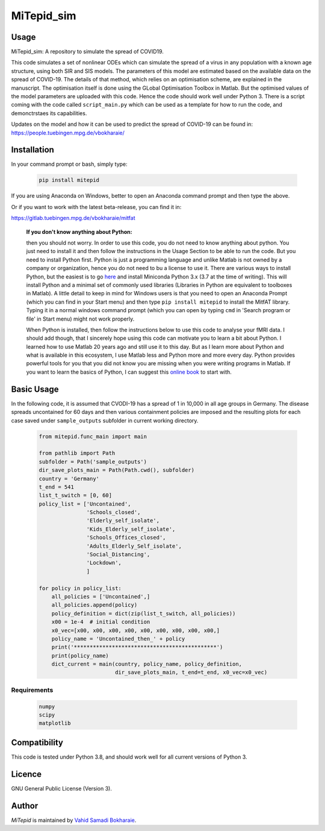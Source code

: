 MiTepid_sim
===========

.. image:: https://img.shields.io/pypi/v/mitepid.svg
    :target: https://pypi.python.org/pypi/mitepid
    :alt: Latest PyPI version
.. image:: https://img.shields.io/badge/License-GPLv3-blue.svg
   :target: https://www.gnu.org/licenses/gpl-3.0

Usage
-----
MiTepid_sim: A repository to simulate the spread of COVID19. 

This code simulates a set of nonlinear ODEs which can simulate the spread of a virus in any population with a known age structure, using both SIR and SIS models. The parameters of this model are estimated based on the available data on the spread of COVID-19. The details of that method, which relies on an optimisation scheme, are explained in the manuscript. The optimisation itself is done using the GLobal Optimisation Toolbox in Matlab. But the optimised values of the model parameters are uploaded with this code. Hence the code should work well under Python 3. There is a script coming with the code called ``script_main.py`` which can be used as a template for how to run the code, and demonctrstaes its capabilities. 

Updates on the model and how it can be used to predict the spread of COVID-19 can be found in:
https://people.tuebingen.mpg.de/vbokharaie/ 

Installation
------------
In your command prompt or bash, simply type:

 .. code-block:: bash

    pip install mitepid

If you are using Anaconda on Windows, better to open an Anaconda command prompt
and then type the above.

Or if you want to work with the latest beta-release, you can find it in:

https://gitlab.tuebingen.mpg.de/vbokharaie/mitfat


    **If you don't know anything about Python:**

    then you should not worry. In order to use this code, you do not need to know anything about python. You just need to install it and then follow the instructions in the Usage Section to be able to run the code. But you need to install Python first. Python is just a programming language and unlike Matlab is not owned by a company or organization, hence you do not need to bu a license to use it. There are various ways to install Python, but the easiest is to go `here <https://docs.conda.io/en/latest/miniconda.html>`_ and install Miniconda Python 3.x (3.7 at the time of writing). This will install Python and a minimal set of commonly used libraries (Libraries in Python are equivalent to toolboxes in Matlab). A little detail to keep in mind for Windows users is that you need to open an Anaconda Prompt (which you can find in your Start menu) and then type ``pip install mitepid`` to install the MitfAT library. Typing it in a normal windows command prompt (which you can open by typing ``cmd`` in 'Search program or file' in Start menu) might not work properly.

    When Python is installed, then follow the instructions below to use this code to analyse your fMRI data. I should add though, that I sincerely hope using this code can motivate you to learn a bit about Python. I learned how to use Matlab 20 years ago and still use it to this day. But as I learn more about Python and what is available in this ecosystem, I use Matlab less and Python more and more every day. Python provides powerful tools for you that you did not know you are missing when you were writing programs in Matlab. If you want to learn the basics of Python, I can suggest this `online book <https://jakevdp.github.io/PythonDataScienceHandbook/>`_ to start with.


Basic Usage
-----------
In the following code, it is assumed that CVODI-19 has a spread of 1 in 10,000 in all age groups in Germany. The disease spreads uncontained for 60 days and then various containment policies are imposed and the resulting plots for each case saved under ``sample_outputs`` subfolder in current working directory. 

 .. code-block:: bash

    from mitepid.func_main import main

    from pathlib import Path
    subfolder = Path('sample_outputs')
    dir_save_plots_main = Path(Path.cwd(), subfolder)
    country = 'Germany'
    t_end = 541
    list_t_switch = [0, 60]
    policy_list = ['Uncontained',
                   'Schools_closed',
                   'Elderly_self_isolate',
                   'Kids_Elderly_self_isolate',
                   'Schools_Offices_closed',
                   'Adults_Elderly_Self_isolate',
                   'Social_Distancing',
                   'Lockdown',
                   ]

    for policy in policy_list:
        all_policies = ['Uncontained',]
        all_policies.append(policy)
        policy_definition = dict(zip(list_t_switch, all_policies))
        x00 = 1e-4  # initial condition
        x0_vec=[x00, x00, x00, x00, x00, x00, x00, x00, x00,]
        policy_name = 'Uncontained_then_' + policy
        print('*********************************************')
        print(policy_name)
        dict_current = main(country, policy_name, policy_definition,
                            dir_save_plots_main, t_end=t_end, x0_vec=x0_vec)


Requirements
^^^^^^^^^^^^

 .. code-block:: python

    numpy
    scipy
    matplotlib


Compatibility
-------------

This code is tested under Python 3.8, and should work well for all current versions of Python 3.

Licence
-------
GNU General Public License (Version 3).


Author
-------

`MiTepid` is maintained by `Vahid Samadi Bokharaie <vahid.bokharaie@tuebingen.mpg.de>`_.

